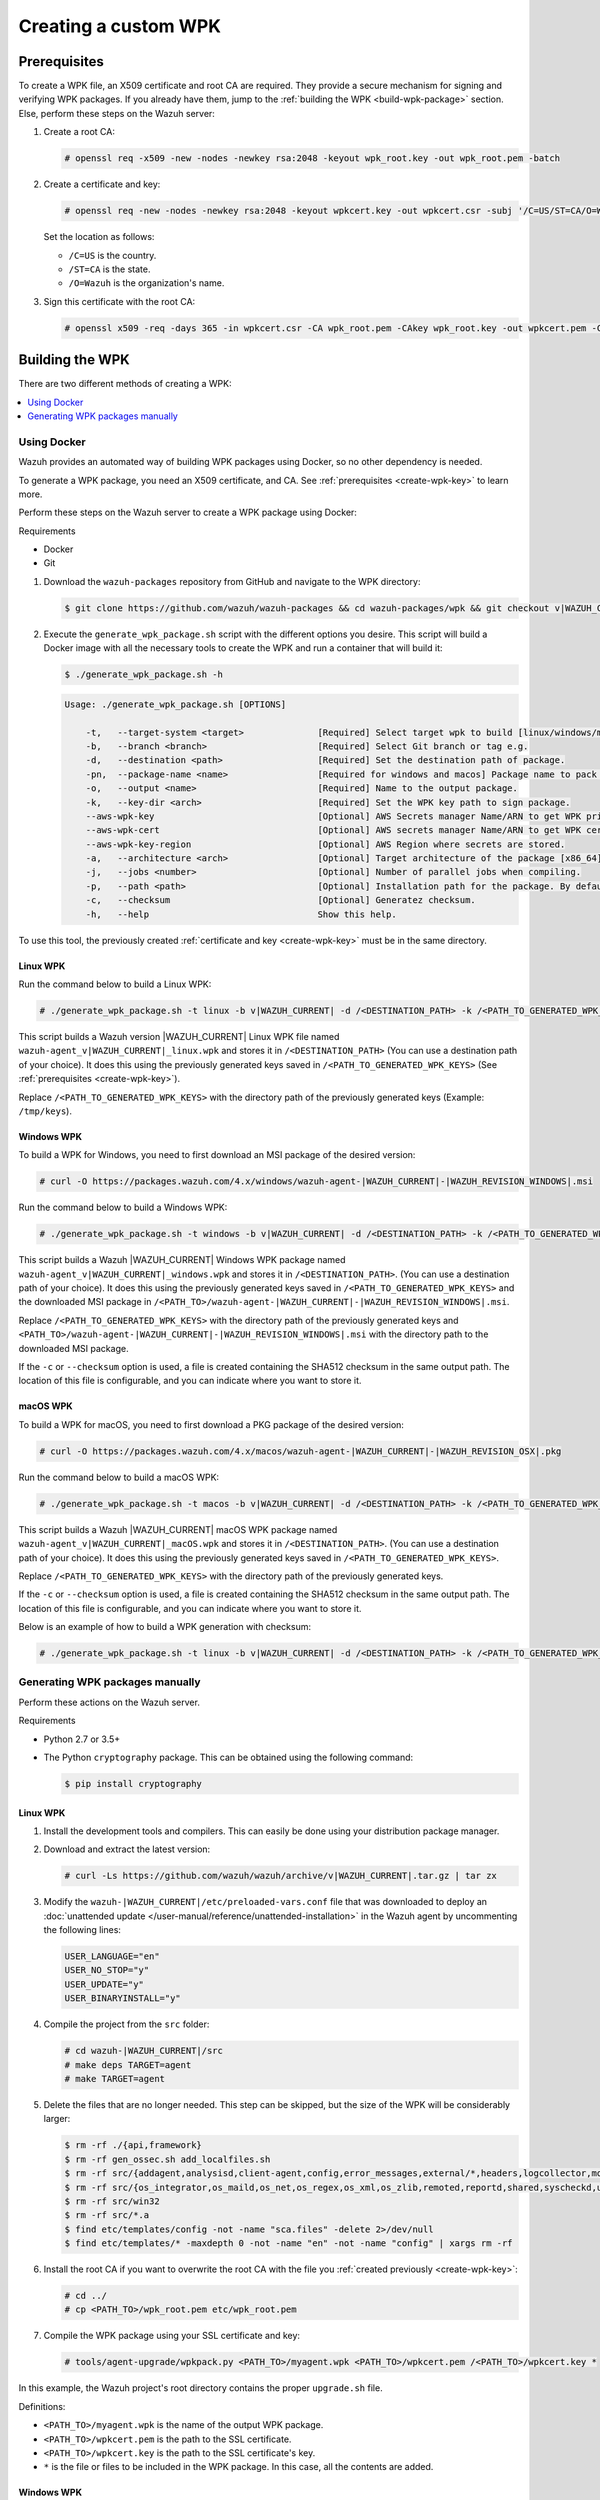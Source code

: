 .. Copyright (C) 2015, Wazuh, Inc.

.. meta::
   :description: Creating a custom Wazuh signed package (WPK) file.

Creating a custom WPK
=====================

.. _create-wpk-key:

Prerequisites
-------------

To create a WPK file, an X509 certificate and root CA are required. They provide a secure mechanism for signing and verifying WPK packages. If you already have them, jump to the :ref:`building the WPK <build-wpk-package>` section. Else, perform these steps on the Wazuh server:

#. Create a root CA:

   .. code-block:: console

      # openssl req -x509 -new -nodes -newkey rsa:2048 -keyout wpk_root.key -out wpk_root.pem -batch

#. Create a certificate and key:

   .. code-block:: console

      # openssl req -new -nodes -newkey rsa:2048 -keyout wpkcert.key -out wpkcert.csr -subj '/C=US/ST=CA/O=Wazuh'

   Set the location as follows:

   -  ``/C=US`` is the country.
   -  ``/ST=CA`` is the state.
   -  ``/O=Wazuh`` is the organization's name.

#. Sign this certificate with the root CA:

   .. code-block:: console

      # openssl x509 -req -days 365 -in wpkcert.csr -CA wpk_root.pem -CAkey wpk_root.key -out wpkcert.pem -CAcreateserial

.. _build-wpk-package:

Building the WPK
----------------

There are two different methods of creating a WPK:

.. contents::
   :local:
   :depth: 1
   :backlinks: none

Using Docker
^^^^^^^^^^^^

Wazuh provides an automated way of building WPK packages using Docker, so no other dependency is needed.

To generate a WPK package, you need an X509 certificate, and CA. See :ref:`prerequisites <create-wpk-key>` to learn more.

Perform these steps on the Wazuh server to create a WPK package using Docker:

Requirements

-  Docker
-  Git

#. Download the ``wazuh-packages`` repository from GitHub and navigate to the WPK directory:

   .. code-block:: console

      $ git clone https://github.com/wazuh/wazuh-packages && cd wazuh-packages/wpk && git checkout v|WAZUH_CURRENT|

#. Execute the ``generate_wpk_package.sh`` script with the different options you desire. This script will build a Docker image with all the necessary tools to create the WPK and run a container that will build it:

   .. code-block:: console

      $ ./generate_wpk_package.sh -h

   .. code-block:: none
      :class: output

      Usage: ./generate_wpk_package.sh [OPTIONS]

          -t,   --target-system <target>              [Required] Select target wpk to build [linux/windows/macos].
          -b,   --branch <branch>                     [Required] Select Git branch or tag e.g.
          -d,   --destination <path>                  [Required] Set the destination path of package.
          -pn,  --package-name <name>                 [Required for windows and macos] Package name to pack on wpk.
          -o,   --output <name>                       [Required] Name to the output package.
          -k,   --key-dir <arch>                      [Required] Set the WPK key path to sign package.
          --aws-wpk-key                               [Optional] AWS Secrets manager Name/ARN to get WPK private key.
          --aws-wpk-cert                              [Optional] AWS secrets manager Name/ARN to get WPK certificate.
          --aws-wpk-key-region                        [Optional] AWS Region where secrets are stored.
          -a,   --architecture <arch>                 [Optional] Target architecture of the package [x86_64].
          -j,   --jobs <number>                       [Optional] Number of parallel jobs when compiling.
          -p,   --path <path>                         [Optional] Installation path for the package. By default: /var.
          -c,   --checksum                            [Optional] Generatez checksum.
          -h,   --help                                Show this help.

To use this tool, the previously created :ref:`certificate and key <create-wpk-key>` must be in the same directory.

Linux WPK
~~~~~~~~~

Run the command below to build a Linux WPK:

.. code-block:: console

   # ./generate_wpk_package.sh -t linux -b v|WAZUH_CURRENT| -d /<DESTINATION_PATH> -k /<PATH_TO_GENERATED_WPK_KEYS> -o wazuh-agent_v|WAZUH_CURRENT|_linux.wpk

This script builds a Wazuh version |WAZUH_CURRENT| Linux WPK file named ``wazuh-agent_v|WAZUH_CURRENT|_linux.wpk`` and stores it in ``/<DESTINATION_PATH>`` (You can use a destination path of your choice).  It does this using the previously generated keys saved in ``/<PATH_TO_GENERATED_WPK_KEYS>`` (See :ref:`prerequisites <create-wpk-key>`).

Replace ``/<PATH_TO_GENERATED_WPK_KEYS>`` with the directory path of the previously generated keys (Example: ``/tmp/keys``).

Windows WPK
~~~~~~~~~~~

To build a WPK for Windows, you need to first download an MSI package of the desired version:

.. code-block:: console

   # curl -O https://packages.wazuh.com/4.x/windows/wazuh-agent-|WAZUH_CURRENT|-|WAZUH_REVISION_WINDOWS|.msi

Run the command below to build a Windows WPK:

.. code-block:: console

   # ./generate_wpk_package.sh -t windows -b v|WAZUH_CURRENT| -d /<DESTINATION_PATH> -k /<PATH_TO_GENERATED_WPK_KEYS> -o wazuh-agent_v|WAZUH_CURRENT|_windows.wpk -pn /<PATH_TO>/wazuh-agent-|WAZUH_CURRENT|-|WAZUH_REVISION_WINDOWS|.msi

This script builds a Wazuh |WAZUH_CURRENT| Windows WPK package named ``wazuh-agent_v|WAZUH_CURRENT|_windows.wpk`` and stores it in ``/<DESTINATION_PATH>``. (You can use a destination path of your choice). It does this using the previously generated keys saved in ``/<PATH_TO_GENERATED_WPK_KEYS>`` and the downloaded MSI package in ``/<PATH_TO>/wazuh-agent-|WAZUH_CURRENT|-|WAZUH_REVISION_WINDOWS|.msi``.

Replace ``/<PATH_TO_GENERATED_WPK_KEYS>`` with the directory path of the previously generated keys and ``<PATH_TO>/wazuh-agent-|WAZUH_CURRENT|-|WAZUH_REVISION_WINDOWS|.msi`` with the directory path to the downloaded MSI package.

If the ``-c`` or ``--checksum`` option is used, a file is created containing the SHA512 checksum in the same output path. The location of this file is configurable, and you can indicate where you want to store it.

macOS WPK
~~~~~~~~~

To build a WPK for macOS, you need to first download a PKG package of the desired version:

.. code-block:: console

   # curl -O https://packages.wazuh.com/4.x/macos/wazuh-agent-|WAZUH_CURRENT|-|WAZUH_REVISION_OSX|.pkg

Run the command below to build a macOS WPK:

.. code-block:: console

   # ./generate_wpk_package.sh -t macos -b v|WAZUH_CURRENT| -d /<DESTINATION_PATH> -k /<PATH_TO_GENERATED_WPK_KEYS> -o wazuh-agent_v|WAZUH_CURRENT|_macOS.wpk -pn /tmp/wazuh-agent-|WAZUH_CURRENT|-|WAZUH_REVISION_OSX|.pkg

This script builds a Wazuh |WAZUH_CURRENT| macOS WPK package named ``wazuh-agent_v|WAZUH_CURRENT|_macOS.wpk`` and stores it in ``/<DESTINATION_PATH>``. (You can use a destination path of your choice). It does this using the previously generated keys saved in ``/<PATH_TO_GENERATED_WPK_KEYS>``.

Replace ``/<PATH_TO_GENERATED_WPK_KEYS>`` with the directory path of the previously generated keys.

If the ``-c`` or ``--checksum`` option is used, a file is created containing the SHA512 checksum in the same output path. The location of this file is configurable, and you can indicate where you want to store it.

Below is an example of how to build a WPK generation with checksum:

.. code-block:: console

   # ./generate_wpk_package.sh -t linux -b v|WAZUH_CURRENT| -d /<DESTINATION_PATH> -k /<PATH_TO_GENERATED_WPK_KEYS> -o LinuxAgent.wpk -c /tmp/wpk_checksum

Generating WPK packages manually
^^^^^^^^^^^^^^^^^^^^^^^^^^^^^^^^

Perform these actions on the Wazuh server.

Requirements

-  Python 2.7 or 3.5+
-  The Python ``cryptography`` package. This can be obtained using the following command:

   .. code-block:: console

      $ pip install cryptography

Linux WPK
~~~~~~~~~

#. Install the development tools and compilers. This can easily be done using your distribution package manager.

   .. tabs::

      .. group-tab:: Yum

         .. code-block:: console

            # yum install make gcc policycoreutils-python automake autoconf libtool unzip

      .. group-tab:: APT

         .. code-block:: console

            # apt-get install make gcc libc6-dev curl policycoreutils automake autoconf libtool unzip

#. Download and extract the latest version:

   .. code-block:: console

      # curl -Ls https://github.com/wazuh/wazuh/archive/v|WAZUH_CURRENT|.tar.gz | tar zx

#. Modify the ``wazuh-|WAZUH_CURRENT|/etc/preloaded-vars.conf`` file that was downloaded to deploy an :doc:`unattended update </user-manual/reference/unattended-installation>` in the Wazuh agent by uncommenting the following lines:

   .. code-block:: ini

      USER_LANGUAGE="en"
      USER_NO_STOP="y"
      USER_UPDATE="y"
      USER_BINARYINSTALL="y"

#. Compile the project from the ``src`` folder:

   .. code-block:: console

      # cd wazuh-|WAZUH_CURRENT|/src
      # make deps TARGET=agent
      # make TARGET=agent

#. Delete the files that are no longer needed. This step can be skipped, but the size of the WPK will be considerably larger:

   .. code-block:: console

      $ rm -rf ./{api,framework}
      $ rm -rf gen_ossec.sh add_localfiles.sh
      $ rm -rf src/{addagent,analysisd,client-agent,config,error_messages,external/*,headers,logcollector,monitord,os_auth,os_crypto,os_csyslogd,os_dbd,os_execd}
      $ rm -rf src/{os_integrator,os_maild,os_net,os_regex,os_xml,os_zlib,remoted,reportd,shared,syscheckd,unit_tests,wazuh_db}
      $ rm -rf src/win32
      $ rm -rf src/*.a
      $ find etc/templates/config -not -name "sca.files" -delete 2>/dev/null
      $ find etc/templates/* -maxdepth 0 -not -name "en" -not -name "config" | xargs rm -rf

#. Install the root CA if you want to overwrite the root CA with the file you :ref:`created previously <create-wpk-key>`:

   .. code-block:: console

      # cd ../
      # cp <PATH_TO>/wpk_root.pem etc/wpk_root.pem

#. Compile the WPK package using your SSL certificate and key:

   .. code-block:: console

      # tools/agent-upgrade/wpkpack.py <PATH_TO>/myagent.wpk <PATH_TO>/wpkcert.pem /<PATH_TO>/wpkcert.key *

In this example, the Wazuh project's root directory contains the proper ``upgrade.sh`` file.

Definitions:

-  ``<PATH_TO>/myagent.wpk`` is the name of the output WPK package.
-  ``<PATH_TO>/wpkcert.pem`` is the path to the SSL certificate.
-  ``<PATH_TO>/wpkcert.key`` is the path to the SSL certificate's key.
-  ``*`` is the file or files to be included in the WPK package. In this case, all the contents are added.

Windows WPK
~~~~~~~~~~~

#. Install the development tools and compilers. This can easily be done using your distribution package manager:

   .. tabs::

      .. group-tab:: Yum

         .. code-block:: console

            # yum install make gcc policycoreutils-python automake autoconf libtool unzip

      .. group-tab:: APT

         .. code-block:: console

            # apt-get install make gcc libc6-dev curl policycoreutils automake autoconf libtool unzip

#. Download and extract the latest version of Wazuh sources:

   .. code-block:: console

      # curl -Ls https://github.com/wazuh/wazuh/archive/v|WAZUH_CURRENT|.tar.gz | tar zx

#. Download the latest version of the Wazuh MSI package:

   .. code-block:: console

      # curl -Ls https://packages.wazuh.com/4.x/windows/wazuh-agent-|WAZUH_CURRENT|-|WAZUH_REVISION_WINDOWS|.msi --output wazuh-agent-|WAZUH_CURRENT|-|WAZUH_REVISION_WINDOWS|.msi

#. Install the root CA if you want to overwrite the root CA with the file you created previously:

   .. code-block:: console

      # cd ../
      # cp <PATH_TO>/wpk_root.pem etc/wpk_root.pem

#. Compile the WPK package using the MSI package and your SSL certificate and key:

   .. code-block:: console

      # tools/agent-upgrade/wpkpack.py <PATH_TO>/myagent.wpk <PATH_TO>/wpkcert.pem <PATH_TO>/wpkcert.key <PATH_TO>/wazuhagent.msi <PATH_TO>/upgrade.bat <PATH_TO>/do_upgrade.ps1

Definitions:

-  ``<PATH_TO>/myagent.wpk`` is the name of the output WPK package.
-  ``<PATH_TO>/wpkcert.pem`` is the path to the SSL certificate.
-  ``<PATH_TO>/wpkcert.key`` is the path to the SSL certificate's key.
-  ``<PATH_TO>/wazuhagent.msi`` is the path to the MSI file downloaded in step 3.
-  ``<PATH_TO>/upgrade.bat`` is the path to the ``upgrade.bat`` file. Find an example in ``src/win32`` in the Wazuh repository.
-  ``<PATH_TO>/do_upgrade.ps1`` is the path to the ``do_upgrade.ps1`` file. Find an example in ``src/win32`` in the Wazuh repository.

macOS WPK
~~~~~~~~~

#. Install development tools and compilers. This can easily be done using your distribution package manager:

   .. tabs::

      .. group-tab:: Yum

         .. code-block:: console

            # yum install make gcc policycoreutils-python automake autoconf libtool unzip

      .. group-tab:: APT

         .. code-block:: console

            # apt-get install make gcc libc6-dev curl policycoreutils automake autoconf libtool unzip

#. Download and extract the latest version of Wazuh sources:

   .. code-block:: console

      # curl -Ls https://github.com/wazuh/wazuh/archive/v|WAZUH_CURRENT|.tar.gz | tar zx
      # cd wazuh-|WAZUH_CURRENT|

#. Download the latest version of the Wazuh PKG package:

   .. code-block:: console

      # curl -Ls https://packages.wazuh.com/4.x/macos/wazuh-agent-|WAZUH_CURRENT|-1.pkg --output wazuh-agent-|WAZUH_CURRENT|-|WAZUH_REVISION_OSX|.pkg

#. Install the root CA if you want to overwrite the root CA with the file you created previously:

   .. code-block:: console

      # cp <PATH_TO>/wpk_root.pem etc/wpk_root.pem

#. Copy the necessary script to the Wazuh sources folder to compile the WPK:

   .. code-block:: console

      # cp src/init/pkg_installer_mac.sh .

#. Compile the WPK package using the PKG package and your SSL certificate and key:

   .. code-block:: console

      # tools/agent-upgrade/wpkpack.py <PATH_TO>/myagent.wpk <PATH_TO>/wpkcert.pem <PATH_TO>/wpkcert.key wazuh-agent-|WAZUH_CURRENT|-|WAZUH_REVISION_OSX|.pkg upgrade.sh pkg_installer_mac.sh

Where:

-  ``<PATH_TO>/myagent.wpk`` is the name of the output WPK package.
-  ``<PATH_TO>/wpkcert.pem`` is the path to the SSL certificate.
-  ``<PATH_TO>/wpkcert.key`` is the path to the SSL certificate's key.
-  ``wazuh-agent-4.8.0-1.pkg`` is the PKG file downloaded in step 3.
-  ``upgrade.sh`` is the script that runs first when the WPK is deployed in the target agent. Find an example in the base directory in the Wazuh repository.
-  ``pkg_installer_mac.sh`` is the script that manages the WPK upgrade procedure. Find an example in ``src/init`` in the Wazuh repository.

.. note::

   These are only examples. If you want to distribute a WPK package using these methods, it's important to begin with an empty directory.
